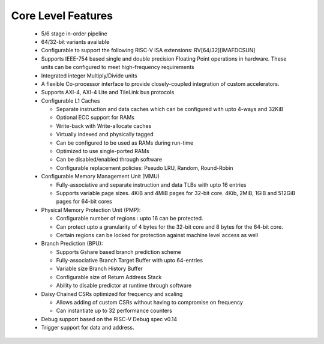 
Core Level Features
===================

  * 5/6 stage in-order pipeline
  * 64/32-bit variants available
  * Configurable to support the following RISC-V ISA extensions: RV[64/32][IMAFDCSUN]
  * Supports IEEE-754 based single and double precision Floating Point operations in hardware. These
    units can be configured to meet high-frequency requirements
  * Integrated integer Multiply/Divide units
  * A flexible Co-processor interface to provide  closely-coupled integration of custom accelerators.
  * Supports AXI-4, AXI-4 Lite and TileLink bus protocols
  * Configurable L1 Caches

    * Separate instruction and data caches which can be configured with upto 4-ways and 32KiB
    * Optional ECC support for RAMs
    * Write-back with Write-allocate caches
    * Virtually indexed and physically tagged
    * Can be configured to be used as RAMs during run-time
    * Optimized to use single-ported RAMs
    * Can be disabled/enabled through software
    * Configurable replacement policies: Pseudo LRU, Random, Round-Robin

  * Configurable Memory Management Unit (MMU)

    * Fully-associative and separate instruction and data TLBs with upto 16 entries
    * Supports variable page sizes. 4KiB and 4MiB pages for 32-bit core. 4Kib, 2MiB, 1GiB and 512GiB
      pages for 64-bit cores

  * Physical Memory Protection Unit (PMP):

    * Configurable number of regions : upto 16 can be protected.
    * Can protect upto a granularity of 4 bytes for the 32-bit core and 8 bytes for the 64-bit core.
    * Certain regions can be locked for protection against machine level access as well
    
  * Branch Prediction (BPU):

    * Supports Gshare based branch prediction scheme
    * Fully-associative Branch Target Buffer with upto 64-entries
    * Variable size Branch History Buffer
    * Configurable size of Return Address Stack
    * Ability to disable predictor at runtime through software

  * Daisy Chained CSRs optimized for frequency and scaling
    
    * Allows adding of custom CSRs without having to compromise on frequency
    * Can instantiate up to 32 performance counters

  * Debug support based on the RISC-V Debug spec v0.14
  * Trigger support for data and address.


